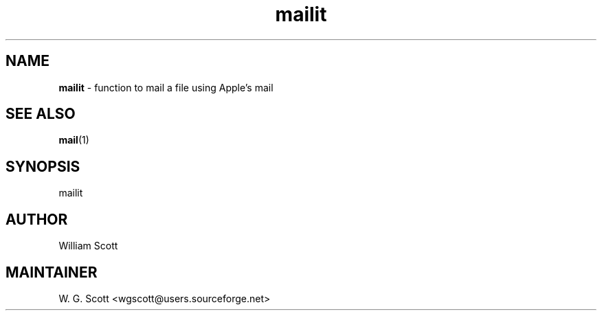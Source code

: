 .TH mailit 7 "August 5, 2005" "Mac OS X" "Mac OS X Darwin ZSH customization" 
.SH NAME
.B mailit
\- function to mail a file using Apple's mail

.SH "SEE ALSO"
.BR mail (1)

.SH SYNOPSIS
mailit

.SH AUTHOR
William Scott 

.SH MAINTAINER
W. G. Scott <wgscott@users.sourceforge.net> 
